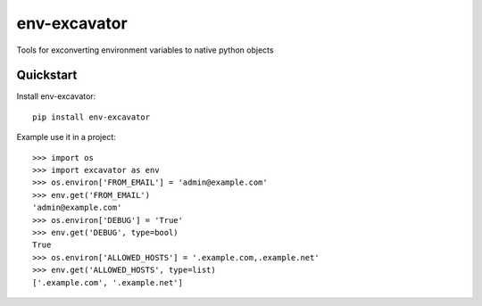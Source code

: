 =============================
env-excavator
=============================

.. image:: https://badge.fury.io/py/env-excavator.png
    :target: https://badge.fury.io/py/env-excavator

.. image:: https://travis-ci.org/simpleenergy/env-excavator.png?branch=master
    :target: https://travis-ci.org/simpleenergy/env-excavator

Tools for exconverting environment variables to native python objects

Quickstart
----------

Install env-excavator::

    pip install env-excavator

Example use it in a project::

    >>> import os
    >>> import excavator as env
    >>> os.environ['FROM_EMAIL'] = 'admin@example.com'
    >>> env.get('FROM_EMAIL')
    'admin@example.com'
    >>> os.environ['DEBUG'] = 'True'
    >>> env.get('DEBUG', type=bool)
    True
    >>> os.environ['ALLOWED_HOSTS'] = '.example.com,.example.net'
    >>> env.get('ALLOWED_HOSTS', type=list)
    ['.example.com', '.example.net']


